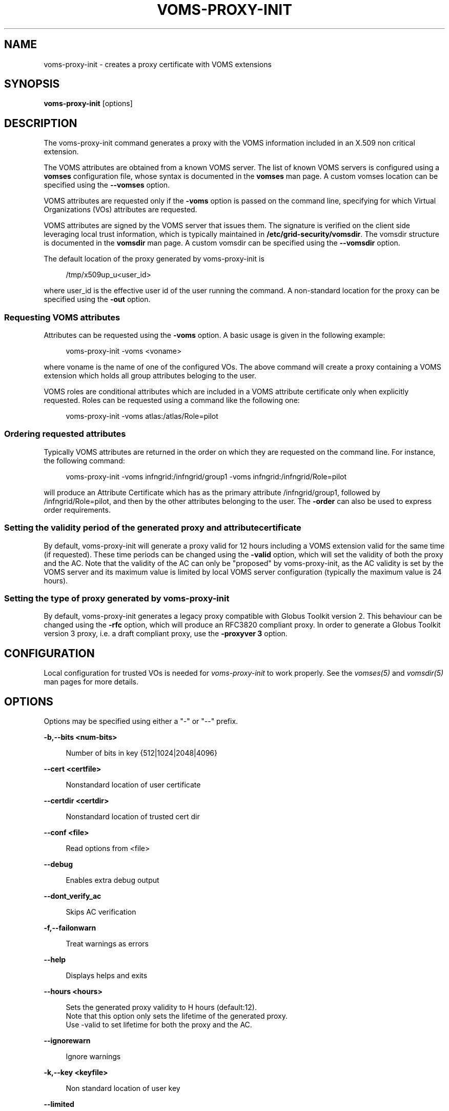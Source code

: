 '\" t
.\"     Title: voms-proxy-init
.\"    Author: [see the "AUTHORS" section]
.\" Generator: DocBook XSL Stylesheets v1.78.1 <http://docbook.sf.net/>
.\"      Date: 09/26/2013
.\"    Manual: \ \&
.\"    Source: \ \&
.\"  Language: English
.\"
.TH "VOMS\-PROXY\-INIT" "1" "09/26/2013" "\ \&" "\ \&"
.\" -----------------------------------------------------------------
.\" * Define some portability stuff
.\" -----------------------------------------------------------------
.\" ~~~~~~~~~~~~~~~~~~~~~~~~~~~~~~~~~~~~~~~~~~~~~~~~~~~~~~~~~~~~~~~~~
.\" http://bugs.debian.org/507673
.\" http://lists.gnu.org/archive/html/groff/2009-02/msg00013.html
.\" ~~~~~~~~~~~~~~~~~~~~~~~~~~~~~~~~~~~~~~~~~~~~~~~~~~~~~~~~~~~~~~~~~
.ie \n(.g .ds Aq \(aq
.el       .ds Aq '
.\" -----------------------------------------------------------------
.\" * set default formatting
.\" -----------------------------------------------------------------
.\" disable hyphenation
.nh
.\" disable justification (adjust text to left margin only)
.ad l
.\" -----------------------------------------------------------------
.\" * MAIN CONTENT STARTS HERE *
.\" -----------------------------------------------------------------
.SH "NAME"
voms-proxy-init \- creates a proxy certificate with VOMS extensions
.SH "SYNOPSIS"
.sp
\fBvoms\-proxy\-init\fR [options]
.SH "DESCRIPTION"
.sp
The voms\-proxy\-init command generates a proxy with the VOMS information included in an X\&.509 non critical extension\&.
.sp
The VOMS attributes are obtained from a known VOMS server\&. The list of known VOMS servers is configured using a \fBvomses\fR configuration file, whose syntax is documented in the \fBvomses\fR man page\&. A custom vomses location can be specified using the \fB\-\-vomses\fR option\&.
.sp
VOMS attributes are requested only if the \fB\-voms\fR option is passed on the command line, specifying for which Virtual Organizations (VOs) attributes are requested\&.
.sp
VOMS attributes are signed by the VOMS server that issues them\&. The signature is verified on the client side leveraging local trust information, which is typically maintained in \fB/etc/grid\-security/vomsdir\fR\&. The vomsdir structure is documented in the \fBvomsdir\fR man page\&. A custom vomsdir can be specified using the \fB\-\-vomsdir\fR option\&.
.sp
The default location of the proxy generated by voms\-proxy\-init is
.sp
.if n \{\
.RS 4
.\}
.nf
 /tmp/x509up_u<user_id>
.fi
.if n \{\
.RE
.\}
.sp
where user_id is the effective user id of the user running the command\&. A non\-standard location for the proxy can be specified using the \fB\-out\fR option\&.
.SS "Requesting VOMS attributes"
.sp
Attributes can be requested using the \fB\-voms\fR option\&. A basic usage is given in the following example:
.sp
.if n \{\
.RS 4
.\}
.nf
voms\-proxy\-init \-voms <voname>
.fi
.if n \{\
.RE
.\}
.sp
where voname is the name of one of the configured VOs\&. The above command will create a proxy containing a VOMS extension which holds all group attributes beloging to the user\&.
.sp
VOMS roles are conditional attributes which are included in a VOMS attribute certificate only when explicitly requested\&. Roles can be requested using a command like the following one:
.sp
.if n \{\
.RS 4
.\}
.nf
voms\-proxy\-init \-voms atlas:/atlas/Role=pilot
.fi
.if n \{\
.RE
.\}
.SS "Ordering requested attributes"
.sp
Typically VOMS attributes are returned in the order on which they are requested on the command line\&. For instance, the following command:
.sp
.if n \{\
.RS 4
.\}
.nf
voms\-proxy\-init \-voms infngrid:/infngrid/group1 \-voms infngrid:/infngrid/Role=pilot
.fi
.if n \{\
.RE
.\}
.sp
will produce an Attribute Certificate which has as the primary attribute /infngrid/group1, followed by /infngrid/Role=pilot, and then by the other attributes belonging to the user\&. The \fB\-order\fR can also be used to express order requirements\&.
.SS "Setting the validity period of the generated proxy and attribute certificate"
.sp
By default, voms\-proxy\-init will generate a proxy valid for 12 hours including a VOMS extension valid for the same time (if requested)\&. These time periods can be changed using the \fB\-valid\fR option, which will set the validity of both the proxy and the AC\&. Note that the validity of the AC can only be "proposed" by voms\-proxy\-init, as the AC validity is set by the VOMS server and its maximum value is limited by local VOMS server configuration (typically the maximum value is 24 hours)\&.
.SS "Setting the type of proxy generated by voms\-proxy\-init"
.sp
By default, voms\-proxy\-init generates a legacy proxy compatible with Globus Toolkit version 2\&. This behaviour can be changed using the \fB\-rfc\fR option, which will produce an RFC3820 compliant proxy\&. In order to generate a Globus Toolkit version 3 proxy, i\&.e\&. a draft compliant proxy, use the \fB\-proxyver 3\fR option\&.
.SH "CONFIGURATION"
.sp
Local configuration for trusted VOs is needed for \fIvoms\-proxy\-init\fR to work properly\&. See the \fIvomses(5)\fR and \fIvomsdir(5)\fR man pages for more details\&.
.SH "OPTIONS"
.sp
Options may be specified using either a "\-" or "\-\-" prefix\&.
.sp
\fB\-b,\-\-bits <num\-bits>\fR
.sp
.if n \{\
.RS 4
.\}
.nf
Number of bits in key {512|1024|2048|4096}
.fi
.if n \{\
.RE
.\}
.sp
\fB\-\-cert <certfile>\fR
.sp
.if n \{\
.RS 4
.\}
.nf
Nonstandard location of user certificate
.fi
.if n \{\
.RE
.\}
.sp
\fB\-\-certdir <certdir>\fR
.sp
.if n \{\
.RS 4
.\}
.nf
Nonstandard location of trusted cert dir
.fi
.if n \{\
.RE
.\}
.sp
\fB\-\-conf <file>\fR
.sp
.if n \{\
.RS 4
.\}
.nf
Read options from <file>
.fi
.if n \{\
.RE
.\}
.sp
\fB\-\-debug\fR
.sp
.if n \{\
.RS 4
.\}
.nf
Enables extra debug output
.fi
.if n \{\
.RE
.\}
.sp
\fB\-\-dont_verify_ac\fR
.sp
.if n \{\
.RS 4
.\}
.nf
Skips AC verification
.fi
.if n \{\
.RE
.\}
.sp
\fB\-f,\-\-failonwarn\fR
.sp
.if n \{\
.RS 4
.\}
.nf
Treat warnings as errors
.fi
.if n \{\
.RE
.\}
.sp
\fB\-\-help\fR
.sp
.if n \{\
.RS 4
.\}
.nf
Displays helps and exits
.fi
.if n \{\
.RE
.\}
.sp
\fB\-\-hours <hours>\fR
.sp
.if n \{\
.RS 4
.\}
.nf
Sets the generated proxy validity to H hours (default:12)\&.
Note that this option only sets the lifetime of the generated proxy\&.
Use \-valid to set lifetime for both the proxy and the AC\&.
.fi
.if n \{\
.RE
.\}
.sp
\fB\-\-ignorewarn\fR
.sp
.if n \{\
.RS 4
.\}
.nf
Ignore warnings
.fi
.if n \{\
.RE
.\}
.sp
\fB\-k,\-\-key <keyfile>\fR
.sp
.if n \{\
.RS 4
.\}
.nf
Non standard location of user key
.fi
.if n \{\
.RE
.\}
.sp
\fB\-\-limited\fR
.sp
.if n \{\
.RS 4
.\}
.nf
Creates a limited proxy
.fi
.if n \{\
.RE
.\}
.sp
\fB\-n,\-\-noregen\fR
.sp
.if n \{\
.RS 4
.\}
.nf
Use an existing proxy certificate to obtain VOMS attributes and to sign the new generated proxy
.fi
.if n \{\
.RE
.\}
.sp
\fB\-\-old\fR
.sp
.if n \{\
.RS 4
.\}
.nf
Creates a legacy, GT2 compliant proxy (synonymous with \*(Aq\-proxyver 2\*(Aq)
.fi
.if n \{\
.RE
.\}
.sp
\fB\-\-order <fqan>\fR
.sp
.if n \{\
.RS 4
.\}
.nf
The fqan specified with this option is set as the primary FQAN if present in the list of  attributes returned by the server\&.
Use this option more than once if you want to set the  order for more than one FQAN\&.
.fi
.if n \{\
.RE
.\}
.sp
\fB\-\-out <proxyfile>\fR
.sp
.if n \{\
.RS 4
.\}
.nf
Non standard location of the generated proxy certificate
.fi
.if n \{\
.RE
.\}
.sp
\fB\-\-path_length <L>\fR
.sp
.if n \{\
.RS 4
.\}
.nf
Allow a chain of at most L proxies to be generated and signed from the proxy created by voms\-proxy\-init\&.
.fi
.if n \{\
.RE
.\}
.sp
\fB\-\-proxyver <2|3|4>\fR
.sp
.if n \{\
.RS 4
.\}
.nf
Sets the type of proxy generated by VOMS proxy init\&. 2 stands for legacy proxy,3 for draft proxy, 4 for rfc proxy\&.
Use \-old or \-rfc instead of this option\&.
.fi
.if n \{\
.RE
.\}
.sp
\fB\-\-pwstdin\fR
.sp
.if n \{\
.RS 4
.\}
.nf
Reads private key passphrase from standard input\&.
.fi
.if n \{\
.RE
.\}
.sp
\fB\-q,\-\-quiet\fR
.sp
.if n \{\
.RS 4
.\}
.nf
Quiet mode, minimal output
.fi
.if n \{\
.RE
.\}
.sp
\fB\-r,\-\-rfc\fR
.sp
.if n \{\
.RS 4
.\}
.nf
Creates an RFC 3820 compliant proxy (synonymous with \*(Aq\-proxyver 4\*(Aq)
.fi
.if n \{\
.RE
.\}
.sp
\fB\-\-target <hostname>\fR
.sp
.if n \{\
.RS 4
.\}
.nf
Targets the AC against a specific hostname\&. Multiple targets can be expressed using this option multiple times\&.
.fi
.if n \{\
.RE
.\}
.sp
\fB\-\-usage\fR
.sp
.if n \{\
.RS 4
.\}
.nf
Displays helps and exits
.fi
.if n \{\
.RE
.\}
.sp
\fB\-\-valid <h:m>\fR
.sp
.if n \{\
.RS 4
.\}
.nf
Sets generated proxy and AC validity to h hours and m minutes (defaults to 12:00)\&.
Note that the VOMS server could shorten the validity of the issued AC depending on the server configuration\&.
.fi
.if n \{\
.RE
.\}
.sp
\fB\-\-verify\fR
.sp
.if n \{\
.RS 4
.\}
.nf
Verifies the validity of the user certificate\&.
.fi
.if n \{\
.RE
.\}
.sp
\fB\-\-version\fR
.sp
.if n \{\
.RS 4
.\}
.nf
Displays version
.fi
.if n \{\
.RE
.\}
.sp
\fB\-\-voms <voms<:fqan>>\fR
.sp
.if n \{\
.RS 4
.\}
.nf
Specifies the VO for which the AC is requested\&. <:fqan> is optional,and is used to ask for
specific attributes (e\&.g:  \-\-voms atlas:/atlas/Role=pilot)\&.
This option can be used multiple times to request multiple FQANs for different VOs\&.
The order in which the option appears on the command line influence the order of the issued attributes\&.
.fi
.if n \{\
.RE
.\}
.sp
\fB\-\-vomsdir <DIR>\fR
.sp
.if n \{\
.RS 4
.\}
.nf
Sets the path where lsc files and other local VOMS trust anchors will be looked for\&.
.fi
.if n \{\
.RE
.\}
.sp
\fB\-\-vomses <vomses file>\fR
.sp
.if n \{\
.RS 4
.\}
.nf
Specifies the name of a VOMSES file from which VOMS server contact information is parsed\&.
.fi
.if n \{\
.RE
.\}
.sp
\fB\-\-vomslife <h:m>\fR
.sp
.if n \{\
.RS 4
.\}
.nf
Sets the validity of the requested VOMS attribute certificate to h hours and m minutes (defaults to the value of the \*(Aq\-valid\*(Aq option)
.fi
.if n \{\
.RE
.\}
.SH "BUGS"
.sp
To report bugs or ask for support, use GGUS: https://ggus\&.eu/pages/home\&.php
.SH "AUTHORS"
.sp
Andrea Ceccanti <andrea\&.ceccanti@cnaf\&.infn\&.it>
.sp
Daniele Andreotti <daniele\&.andreotti@cnaf\&.infn\&.it>
.sp
Valerio Venturi <valerio\&.venturi@cnaf\&.infn\&.it>
.SH "SEE ALSO"
.sp
voms\-proxy\-destroy(1), voms\-proxy\-info(1), vomses(5), vomsdir(5)
.SH "COPYING"
.sp
Copyright 2012 Istituto Nazionale di Fisica Nucleare
.sp
Licensed under the Apache License, Version 2\&.0 (the "License"); you may not use this file except in compliance with the License\&. You may obtain a copy of the License at
.sp
.if n \{\
.RS 4
.\}
.nf
http://www\&.apache\&.org/licenses/LICENSE\-2\&.0
.fi
.if n \{\
.RE
.\}
.sp
Unless required by applicable law or agreed to in writing, software distributed under the License is distributed on an "AS IS" BASIS, WITHOUT WARRANTIES OR CONDITIONS OF ANY KIND, either express or implied\&. See the License for the specific language governing permissions and limitations under the License\&.
